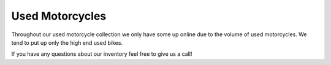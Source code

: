 Used Motorcycles
================

Throughout our used motorcycle collection we only have some up online due to
the volume of used motorcycles. We tend to put up only the high end used bikes.

.. image:: ducati.jpg
    :width: 400px
    :align: center
    :height: 400px
    :alt: alternate text

 *The first used bike on our list is a 2008 **Ducati** DESMOSEDICI RR. This super 
 bike has a price of *$85,000*. There were only 1500 of these Ducati's made. 
 It has a 989cc inline 4-cylinder with a 6-speed transmission. This bike has 
 200 horsepower and 86 foot pounds of torque. Their are a lot of sweet things 
 about this bike and if you want to know more stop in or give us a call.

.. image:: h2r.jpg
    :width: 400px
    :align: center
    :height: 400px
    :alt: alternate text
    
 *The second use bike we have on this list is a 2017 **Kawasaki** Ninja H2R. This 
 super bike has a price tag of *$50,000*. This bike is ranked in the top 5 of 
 the fastest production made motorcycles. This bike has a 998cc 4-cylinder engine.
 It has 310 horsepower and 115 foot pounds of torque. Now this bike is truly a 
 beast that can reach speed of over 225 mph.
 
.. image:: sh.jpg
    :width: 400px
    :align: center
    :height: 400px
    :alt: alternate text

 *The third bike we have is a 2010 **Suzuki** Hayabusa. This bike has a price tag of 
 *$7,000* but has the most power for the price. It has a 1,340cc 4-cylinder engine 
 pushing out 197 horsepower and 154 foot pounds of torque. Even though its only 
 *$7,000* it can still hit speeds of over 190 mph.

 .. image:: s1000rr.jpg
    :width: 400px
    :align: center
    :height: 400px
    :alt: alternate text

 *The fourth bike we have is a 2017 **BMW** S1000RR. This bike has a sticker price of 
 *$15,000*. This bike is a 999cc inline 4-cylinder with a 6-speed transmission. This
 bike has 200 horsepower and 84 foot pounds of torque. This being said the top speed
 of this bike is only about 125 mph.

If you have any questions about our inventory feel free to give us a call!
